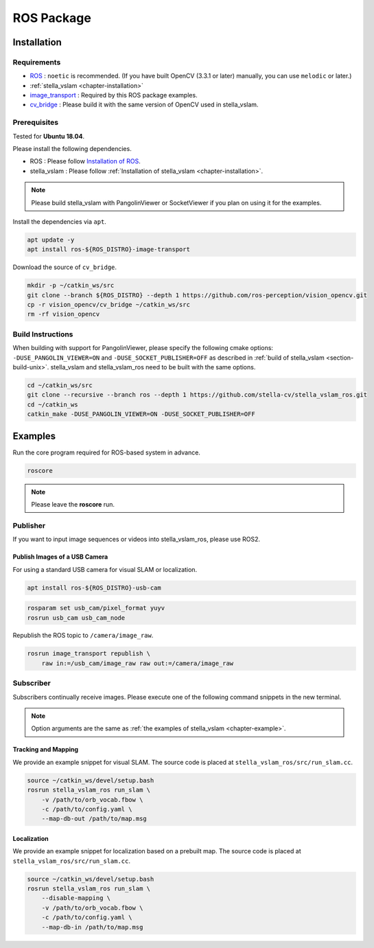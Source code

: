 .. _chapter-ros-package:

===========
ROS Package
===========

.. _section-installation:

Installation
============

Requirements
^^^^^^^^^^^^

* `ROS <http://wiki.ros.org/>`_ : ``noetic`` is recommended. (If you have built OpenCV (3.3.1 or later) manually, you can use ``melodic`` or later.)

* :ref:`stella_vslam <chapter-installation>`

* `image_transport <http://wiki.ros.org/image_transport>`_ : Required by this ROS package examples.

* `cv_bridge <http://wiki.ros.org/cv_bridge>`_ : Please build it with the same version of OpenCV used in stella_vslam.

.. _section-prerequisites:

Prerequisites
^^^^^^^^^^^^^

Tested for **Ubuntu 18.04**.

Please install the following dependencies.

* ROS : Please follow `Installation of ROS <http://wiki.ros.org/ROS/Installation>`_.

* stella_vslam : Please follow :ref:`Installation of stella_vslam <chapter-installation>`.

.. NOTE ::

    Please build stella_vslam with PangolinViewer or SocketViewer if you plan on using it for the examples.

Install the dependencies via ``apt``.

.. code-block:: bash

    apt update -y
    apt install ros-${ROS_DISTRO}-image-transport

Download the source of ``cv_bridge``.

.. code-block:: bash

    mkdir -p ~/catkin_ws/src
    git clone --branch ${ROS_DISTRO} --depth 1 https://github.com/ros-perception/vision_opencv.git
    cp -r vision_opencv/cv_bridge ~/catkin_ws/src
    rm -rf vision_opencv

Build Instructions
^^^^^^^^^^^^^^^^^^

When building with support for PangolinViewer, please specify the following cmake options: ``-DUSE_PANGOLIN_VIEWER=ON`` and ``-DUSE_SOCKET_PUBLISHER=OFF`` as described in :ref:`build of stella_vslam <section-build-unix>`.
stella_vslam and stella_vslam_ros need to be built with the same options.

.. code-block:: bash

    cd ~/catkin_ws/src
    git clone --recursive --branch ros --depth 1 https://github.com/stella-cv/stella_vslam_ros.git
    cd ~/catkin_ws
    catkin_make -DUSE_PANGOLIN_VIEWER=ON -DUSE_SOCKET_PUBLISHER=OFF

Examples
========

Run the core program required for ROS-based system in advance.

.. code-block:: bash

    roscore

.. NOTE ::

    Please leave the **roscore** run.

Publisher
^^^^^^^^^

If you want to input image sequences or videos into stella_vslam_ros, please use ROS2.

Publish Images of a USB Camera
------------------------------

For using a standard USB camera for visual SLAM or localization.

.. code-block:: bash

    apt install ros-${ROS_DISTRO}-usb-cam

.. code-block:: bash

    rosparam set usb_cam/pixel_format yuyv
    rosrun usb_cam usb_cam_node

Republish the ROS topic to ``/camera/image_raw``.

.. code-block:: bash

    rosrun image_transport republish \
        raw in:=/usb_cam/image_raw raw out:=/camera/image_raw

Subscriber
^^^^^^^^^^

Subscribers continually receive images.
Please execute one of the following command snippets in the new terminal.

.. NOTE ::

    Option arguments are the same as :ref:`the examples of stella_vslam <chapter-example>`.

Tracking and Mapping
--------------------

We provide an example snippet for visual SLAM.
The source code is placed at ``stella_vslam_ros/src/run_slam.cc``.

.. code-block:: bash

    source ~/catkin_ws/devel/setup.bash
    rosrun stella_vslam_ros run_slam \
        -v /path/to/orb_vocab.fbow \
        -c /path/to/config.yaml \
        --map-db-out /path/to/map.msg

Localization
------------

We provide an example snippet for localization based on a prebuilt map.
The source code is placed at ``stella_vslam_ros/src/run_slam.cc``.

.. code-block:: bash

    source ~/catkin_ws/devel/setup.bash
    rosrun stella_vslam_ros run_slam \
        --disable-mapping \
        -v /path/to/orb_vocab.fbow \
        -c /path/to/config.yaml \
        --map-db-in /path/to/map.msg
